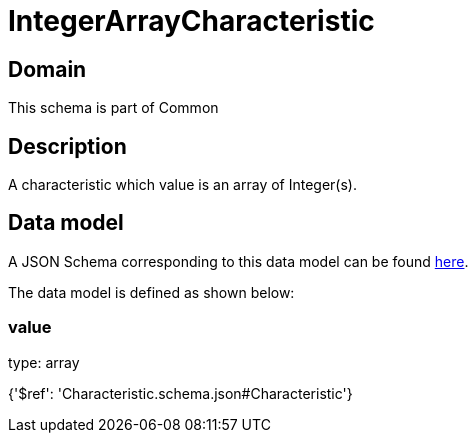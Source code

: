 = IntegerArrayCharacteristic

[#domain]
== Domain

This schema is part of Common

[#description]
== Description

A characteristic which value is an array of Integer(s).


[#data_model]
== Data model

A JSON Schema corresponding to this data model can be found https://tmforum.org[here].

The data model is defined as shown below:


=== value
type: array


{&#x27;$ref&#x27;: &#x27;Characteristic.schema.json#Characteristic&#x27;}